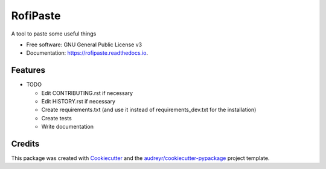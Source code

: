 =========
RofiPaste
=========


.. image:: https://img.shields.io/pypi/v/rofipaste.svg
        :target: https://pypi.python.org/pypi/rofipaste

.. image:: https://img.shields.io/travis/Any0ne22/rofipaste.svg
        :target: https://travis-ci.com/github/Any0ne22/rofipaste

.. image:: https://readthedocs.org/projects/rofipaste/badge/?version=latest
        :target: https://rofipaste.readthedocs.io/en/latest/?badge=latest
        :alt: Documentation Status


.. image:: https://pyup.io/repos/github/Any0ne22/rofipaste/shield.svg
     :target: https://pyup.io/repos/github/Any0ne22/rofipaste/
     :alt: Updates



A tool to paste some useful things


* Free software: GNU General Public License v3
* Documentation: https://rofipaste.readthedocs.io.


Features
--------

* TODO

  - Edit CONTRIBUTING.rst if necessary

  - Edit HISTORY.rst if necessary
  
  - Create requirements.txt (and use it instead of requirements_dev.txt for the installation)
  
  - Create tests
  
  - Write documentation


Credits
-------

This package was created with Cookiecutter_ and the `audreyr/cookiecutter-pypackage`_ project template.

.. _Cookiecutter: https://github.com/audreyr/cookiecutter
.. _`audreyr/cookiecutter-pypackage`: https://github.com/audreyr/cookiecutter-pypackage
